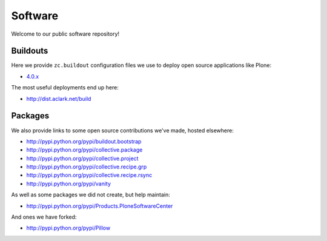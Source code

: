 Software
========

Welcome to our public software repository!

Buildouts
---------

Here we provide ``zc.buildout`` configuration files we use to deploy open source applications like Plone:

* `4.0.x`_

The most useful deployments end up here:

* http://dist.aclark.net/build

Packages
--------

We also provide links to some open source contributions we've made, hosted elsewhere:

* http://pypi.python.org/pypi/buildout.bootstrap
* http://pypi.python.org/pypi/collective.package
* http://pypi.python.org/pypi/collective.project
* http://pypi.python.org/pypi/collective.recipe.grp
* http://pypi.python.org/pypi/collective.recipe.rsync 
* http://pypi.python.org/pypi/vanity

As well as some packages we did not create, but help maintain:

* http://pypi.python.org/pypi/Products.PloneSoftwareCenter 

And ones we have forked:

* http://pypi.python.org/pypi/Pillow

.. _`4.0.x`: http://dist.aclark.net/build/plone/4.0.x
